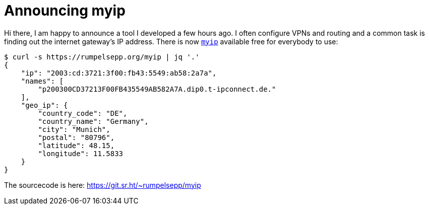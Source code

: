 = Announcing myip

Hi there, I am happy to announce a tool I developed a few hours ago.
I often configure VPNs and routing and a common task is finding out the internet gateway's IP address.
There is now https://rumpelsepp.org/myip[`myip`] available free for everybody to use:

```
$ curl -s https://rumpelsepp.org/myip | jq '.'
{
    "ip": "2003:cd:3721:3f00:fb43:5549:ab58:2a7a",
    "names": [
        "p200300CD37213F00FB435549AB582A7A.dip0.t-ipconnect.de."
    ],
    "geo_ip": {
        "country_code": "DE",
        "country_name": "Germany",
        "city": "Munich",
        "postal": "80796",
        "latitude": 48.15,
        "longitude": 11.5833
    }
}

```

The sourcecode is here: https://git.sr.ht/~rumpelsepp/myip
